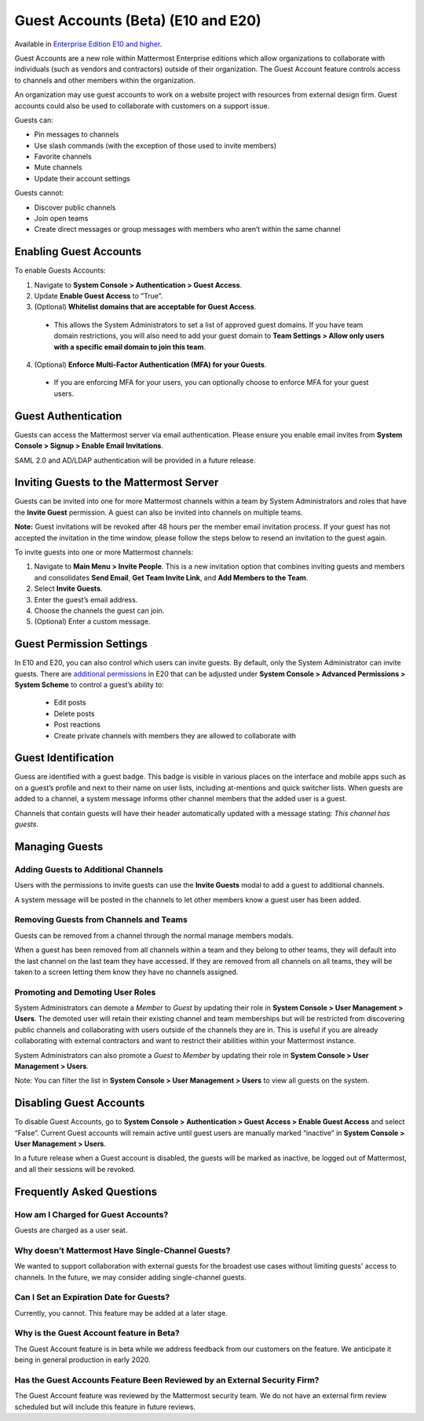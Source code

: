 .. _guest-accounts:

Guest Accounts (Beta) (E10 and E20)
===================================

Available in `Enterprise Edition E10 and higher <https://about.mattermost.com/pricing/>`__. 

Guest Accounts are a new role within Mattermost Enterprise editions which allow organizations to collaborate with individuals (such as vendors and contractors) outside of their organization. The Guest Account feature controls access to channels and other members within the organization. 

An organization may use guest accounts to work on a website project with resources from external design firm.  Guest accounts could also be used to collaborate with customers on a support issue.

Guests can: 

- Pin messages to channels
- Use slash commands (with the exception of those used to invite members)
- Favorite channels
- Mute channels
- Update their account settings

Guests cannot: 

- Discover public channels
- Join open teams
- Create direct messages or group messages with members who aren’t within the same channel

Enabling Guest Accounts
-----------------------------------
To enable Guests Accounts: 

1. Navigate to **System Console > Authentication > Guest Access**.
2. Update **Enable Guest Access** to ”True”.
3. (Optional) **Whitelist domains that are acceptable for Guest Access**.  
 - This allows the System Administrators to set a list of approved guest domains. If you have team domain restrictions, you will also need to add your guest domain to **Team Settings > Allow only users with a specific email domain to join this team**.
4. (Optional) **Enforce Multi-Factor Authentication (MFA) for your Guests**.
 - If you are enforcing MFA for your users, you can optionally choose to enforce MFA for your guest users. 

Guest Authentication
-----------------------------
Guests can access the Mattermost server via email authentication. Please ensure you enable email invites from **System Console > Signup > Enable Email Invitations**.   

SAML 2.0 and AD/LDAP authentication will be provided in a future release.

Inviting Guests to the Mattermost Server
------------------------------------------------------
Guests can be invited into one for more Mattermost channels within a team by System Administrators and roles that have the **Invite Guest** permission. A guest can also be invited into channels on multiple teams. 

**Note:** Guest invitations will be revoked after 48 hours per the member email invitation process. If your guest has not accepted the invitation in the time window, please follow the steps below to resend an invitation to the guest again. 

To invite guests into one or more Mattermost channels:

1. Navigate to **Main Menu > Invite People**.  This is a new invitation option that combines inviting guests and members and consolidates **Send Email**, **Get Team Invite Link**, and **Add Members to the Team**. 
2. Select **Invite Guests**.
3. Enter the guest’s email address.
4. Choose the channels the guest can join. 
5. (Optional) Enter a custom message.

.. image:: ../images/Guest_Invite_Screen.png

Guest Permission Settings 
---------------------------------------

In E10 and E20, you can also control which users can invite guests. By default, only the System Administrator can invite guests. There are `additional permissions <https://docs.mattermost.com/deployment/advanced-permissions.html>`_ in E20 that can be adjusted under **System Console > Advanced Permissions > System Scheme** to control a guest’s ability to:  

 - Edit posts
 - Delete posts
 - Post reactions
 - Create private channels with members they are allowed to collaborate with

Guest Identification
---------------------------
Guess are identified with a guest badge. This badge is visible in various places on the interface and mobile apps such as on a guest’s profile and next to their name on user lists, including at-mentions and quick switcher lists. When guests are added to a channel, a system message informs other channel members that the added user is a guest. 

Channels that contain guests will have their header automatically updated with a message stating: *This channel has guests*.

.. image:: ../images/Guest_Badges.png

Managing Guests
-------------------------

Adding Guests to Additional Channels
^^^^^^^^^^^^^^^^^^^^^^^^^^^^^^^^^^
Users with the permissions to invite guests can use the **Invite Guests** modal to add a guest to additional channels. 

A system message will be posted in the channels to let other members know a guest user has been added.  

Removing Guests from Channels and Teams
^^^^^^^^^^^^^^^^^^^^^^^^^^^^^^^^^^^^^^^^
Guests can be removed from a channel through the normal manage members modals.  

When a guest has been removed from all channels within a team and they belong to other teams, they will default into the last channel on the last team they have accessed.  If they are removed from all channels on all teams, they will be taken to a screen letting them know they have no channels assigned. 

Promoting and Demoting User Roles
^^^^^^^^^^^^^^^^^^^^^^^^^^^^^^^^^^^^^^^^^^^
System Administrators can demote a *Member* to *Guest* by updating their role in **System Console > User Management > Users**. The demoted user will retain their existing channel and team memberships but will be restricted from discovering public channels and collaborating with users outside of the channels they are in.  This is useful if you are already collaborating with external contractors and want to restrict their abilities within your Mattermost instance. 

System Administrators can also promote a *Guest* to *Member* by updating their role in **System Console > User Management > Users**.  

Note: You can filter the list in **System Console >  User Management > Users** to view all guests on the system. 

Disabling Guest Accounts
-----------------------------------
To disable Guest Accounts,  go to **System Console > Authentication > Guest Access > Enable Guest Access** and select “False”. Current Guest accounts will remain active until guest users are manually marked “inactive” in **System Console >  User Management > Users**. 

In a future release when a Guest account is disabled, the guests will be marked as inactive, be logged out of Mattermost, and all their sessions will be revoked. 

Frequently Asked Questions
--------------------------------------

How am I Charged for Guest Accounts? 
^^^^^^^^^^^^^^^^^^^^^^^^^^^^^^^^^^^^^^^^^^^
Guests are charged as a user seat.  

Why doesn’t Mattermost Have Single-Channel Guests? 
^^^^^^^^^^^^^^^^^^^^^^^^^^^^^^^^^^^^^^^^^^^^^^^^^^^
We wanted to support collaboration with external guests for the broadest use cases without limiting guests' access to channels. In the future, we may consider adding single-channel guests. 


Can I Set an Expiration Date for Guests? 
^^^^^^^^^^^^^^^^^^^^^^^^^^^^^^^^^^^^^^
Currently, you cannot. This feature may be added at a later stage. 

Why is the Guest Account feature in Beta?
^^^^^^^^^^^^^^^^^^^^^^^^^^^^^^
The Guest Account feature is in beta while we address feedback from our customers on the feature. We anticipate it being in general production in early 2020. 

Has the Guest Accounts Feature Been Reviewed by an External Security Firm? 
^^^^^^^^^^^^^^^^^^^^^^^^^^^^^^^^^^^^^^^^^^^^^^^^^^^^^^^^^^^^^^^^^^^^^^^^
The Guest Account feature was reviewed by the Mattermost security team. We do not have an external firm review scheduled but will include this feature in future reviews. 
